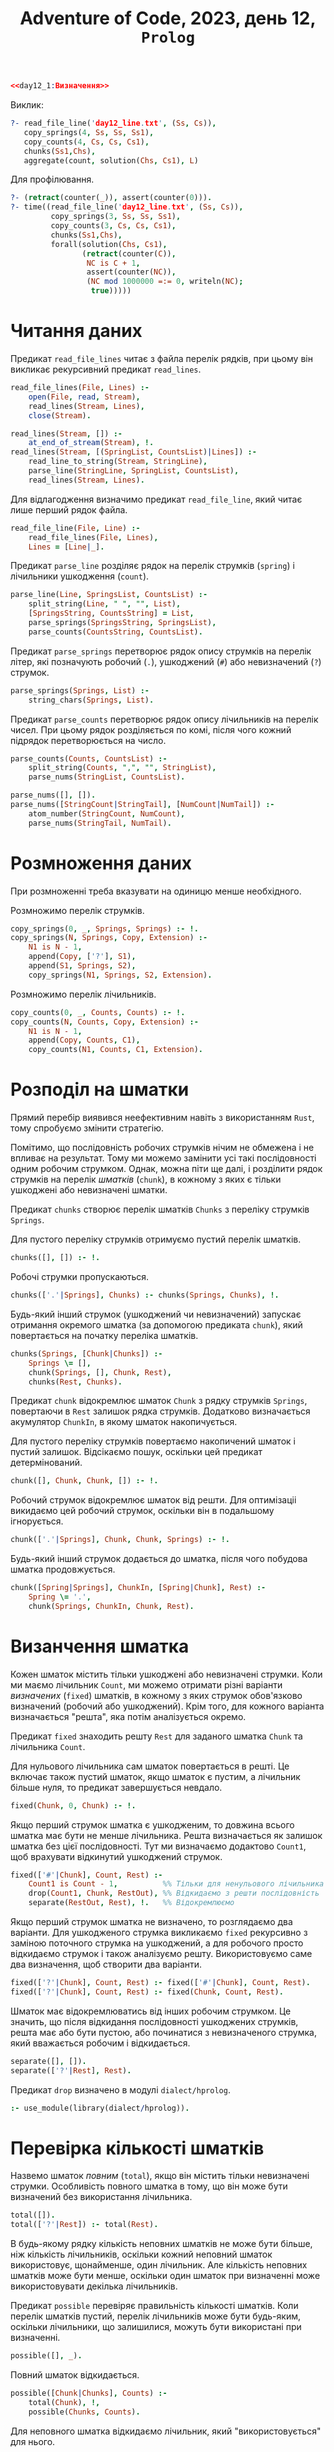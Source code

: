 #+title: Adventure of Code, 2023, день 12, =Prolog=

#+begin_src prolog :noweb yes :tangle day12_1.pl
  <<day12_1:Визначення>>
#+end_src

Виклик:

#+begin_src prolog
  ?- read_file_line('day12_line.txt', (Ss, Cs)),
     copy_springs(4, Ss, Ss, Ss1),
     copy_counts(4, Cs, Cs, Cs1),
     chunks(Ss1,Chs),
     aggregate(count, solution(Chs, Cs1), L)
#+end_src

Для профілювання.

#+begin_src prolog
  ?- (retract(counter(_)), assert(counter(0))).
  ?- time((read_file_line('day12_line.txt', (Ss, Cs)),
           copy_springs(3, Ss, Ss, Ss1),
           copy_counts(3, Cs, Cs, Cs1),
           chunks(Ss1,Chs),
           forall(solution(Chs, Cs1),
                  (retract(counter(C)),
                   NC is C + 1,
                   assert(counter(NC)),
                   (NC mod 1000000 =:= 0, writeln(NC);
                    true)))))
#+end_src

* Читання даних

Предикат ~read_file_lines~ читає з файла перелік рядків, при цьому він викликає рекурсивний предикат
~read_lines~.

#+begin_src prolog :noweb-ref day12_1:Визначення
  read_file_lines(File, Lines) :- 
      open(File, read, Stream),
      read_lines(Stream, Lines),
      close(Stream).

  read_lines(Stream, []) :-
      at_end_of_stream(Stream), !.
  read_lines(Stream, [(SpringList, CountsList)|Lines]) :-
      read_line_to_string(Stream, StringLine),
      parse_line(StringLine, SpringList, CountsList),
      read_lines(Stream, Lines).
#+end_src

Для відлагодження визначимо предикат ~read_file_line~, який читає лише перший рядок файла.

#+begin_src prolog :noweb-ref day12_1:Визначення
  read_file_line(File, Line) :-
      read_file_lines(File, Lines),
      Lines = [Line|_].
#+end_src

Предикат ~parse_line~ розділяє рядок на перелік струмків (=spring=) і лічильники ушкодження (=count=).

#+begin_src prolog :noweb-ref day12_1:Визначення
  parse_line(Line, SpringsList, CountsList) :-
      split_string(Line, " ", "", List),
      [SpringsString, CountsString] = List,
      parse_springs(SpringsString, SpringsList),
      parse_counts(CountsString, CountsList).
#+end_src

Предикат ~parse_springs~ перетворює рядок опису струмків на перелік літер, які позначують робочий (~.~),
ушкоджений (~#~) або невизначений (~?~) струмок.

#+begin_src prolog :noweb-ref day12_1:Визначення
  parse_springs(Springs, List) :-
      string_chars(Springs, List).
#+end_src

Предикат ~parse_counts~ перетворює рядок опису лічильників на перелік чисел. При цьому рядок розділяється
по комі, після чого кожний підрядок перетворюється на число.

#+begin_src prolog :noweb-ref day12_1:Визначення
  parse_counts(Counts, CountsList) :-
      split_string(Counts, ",", "", StringList),
      parse_nums(StringList, CountsList).

  parse_nums([], []).
  parse_nums([StringCount|StringTail], [NumCount|NumTail]) :-
      atom_number(StringCount, NumCount),
      parse_nums(StringTail, NumTail).
#+end_src

* Розмноження даних

При розмноженні треба вказувати на одиницю менше необхідного.

Розмножимо перелік струмків.

#+begin_src prolog :noweb-ref day12_1:Визначення
  copy_springs(0, _, Springs, Springs) :- !.
  copy_springs(N, Springs, Copy, Extension) :-
      N1 is N - 1,
      append(Copy, ['?'], S1),
      append(S1, Springs, S2),
      copy_springs(N1, Springs, S2, Extension).
#+end_src

Розмножимо перелік лічильників.

#+begin_src prolog :noweb-ref day12_1:Визначення
  copy_counts(0, _, Counts, Counts) :- !.
  copy_counts(N, Counts, Copy, Extension) :-
      N1 is N - 1,
      append(Copy, Counts, C1),
      copy_counts(N1, Counts, C1, Extension).
#+end_src

* Розподіл на шматки

Прямий перебір виявився неефективним навіть з використанням =Rust=, тому спробуємо змінити стратегію.

Помітимо, що послідовність робочих струмків нічим не обмежена і не впливає на результат. Тому ми можемо
замінити усі такі послідовності одним робочим струмком. Однак, можна піти ще далі, і розділити рядок
струмків на перелік /шматків/ (=chunk=), в кожному з яких є тільки ушкоджені або невизначені шматки.

Предикат ~chunks~ створює перелік шматків ~Chunks~ з переліку струмків ~Springs~.

Для пустого переліку струмків отримуємо пустий перелік шматків.

#+begin_src prolog :noweb-ref day12_1:Визначення
  chunks([], []) :- !.
#+end_src

Робочі струмки пропускаються.

#+begin_src prolog :noweb-ref day12_1:Визначення
  chunks(['.'|Springs], Chunks) :- chunks(Springs, Chunks), !.
#+end_src

Будь-який інший струмок (ушкоджений чи невизначений) запускає отримання окремого шматка (за допомогою
предиката ~chunk~), який повертається на початку переліка шматків.

#+begin_src prolog :noweb-ref day12_1:Визначення
  chunks(Springs, [Chunk|Chunks]) :-
      Springs \= [],
      chunk(Springs, [], Chunk, Rest),
      chunks(Rest, Chunks).
#+end_src

Предикат ~chunk~ відокремлює шматок ~Chunk~ з рядку струмків ~Springs~, повертаючи в ~Rest~ залишок рядка
струмків. Додатково визначається акумулятор ~ChunkIn~, в якому шматок накопичується.

Для пустого переліку струмків повертаємо накопичений шматок і пустий залишок. Відсікаємо пошук, оскільки
цей предикат детермінований.

#+begin_src prolog :noweb-ref day12_1:Визначення
  chunk([], Chunk, Chunk, []) :- !.
#+end_src

Робочий струмок відокремлює шматок від решти. Для оптимізаціі викидаємо цей робочий струмок, оскільки він
в подальшому ігнорується.

#+begin_src prolog :noweb-ref day12_1:Визначення
  chunk(['.'|Springs], Chunk, Chunk, Springs) :- !.
#+end_src

Будь-який інший струмок додається до шматка, після чого побудова шматка продовжується.

#+begin_src prolog :noweb-ref day12_1:Визначення
  chunk([Spring|Springs], ChunkIn, [Spring|Chunk], Rest) :-
      Spring \= '.',
      chunk(Springs, ChunkIn, Chunk, Rest).
#+end_src

* Визанчення шматка

Кожен шматок містить тільки ушкоджені або невизначені струмки. Коли ми маємо лічильник ~Count~, ми можемо
отримати різні варіанти /визначених/ (=fixed=) шматків, в кожному з яких струмок обов'язково визначений
(робочий або ушкоджений). Крім того, для кожного варіанта визначається "решта", яка потім аналізується
окремо.

Предикат ~fixed~ знаходить решту ~Rest~ для заданого шматка ~Chunk~ та лічильника ~Count~.

Для нульового лічильника сам шматок повертається в решті. Це включає також пустий шматок, якщо шматок є
пустим, а лічильник більше нуля, то предикат завершується невдало.

#+begin_src prolog :noweb-ref day12_1:Визначення
  fixed(Chunk, 0, Chunk) :- !.
#+end_src

Якщо перший струмок шматка є ушкодженим, то довжина всього шматка має бути не менше лічильника. Решта
визначається як залишок шматка без цієї послідовності. Тут ми визначаємо додактово ~Count1~, щоб
врахувати відкинутий ушкоджений струмок.

#+begin_src prolog :noweb-ref day12_1:Визначення
  fixed(['#'|Chunk], Count, Rest) :-
      Count1 is Count - 1,          %% Тільки для ненульового лічильника відкидаємо перший струмок
      drop(Count1, Chunk, RestOut), %% Відкидаємо з решти послідовність
      separate(RestOut, Rest), !.   %% Відокремлюємо
#+end_src

Якщо перший струмок шматка не визначено, то розглядаємо два варіанти. Для ушкодженого струмка викликаємо
~fixed~ рекурсивно з заміною поточного струмка на ушкоджений, а для робочого просто відкидаємо струмок і
також аналізуємо решту. Використовуємо саме два визначення, щоб створити два варіанти.

#+begin_src prolog :noweb-ref day12_1:Визначення
  fixed(['?'|Chunk], Count, Rest) :- fixed(['#'|Chunk], Count, Rest).
  fixed(['?'|Chunk], Count, Rest) :- fixed(Chunk, Count, Rest).
#+end_src

Шматок має відокремлюватись від інших робочим струмком. Це значить, що після відкидання послідовності
ушкоджених струмків, решта має або бути пустою, або починатися з невизначеного струмка, який вважається
робочим і відкидається.

#+begin_src prolog :noweb-ref day12_1:Визначення
  separate([], []).
  separate(['?'|Rest], Rest).
#+end_src

Предикат ~drop~ визначено в модулі ~dialect/hprolog~.

#+begin_src prolog :noweb-ref day12_1:Визначення
  :- use_module(library(dialect/hprolog)).
#+end_src

* Перевірка кількості шматків

Назвемо шматок /повним/ (=total=), якщо він містить тільки невизначені струмки. Особливість повного
шматка в тому, що він може бути визначений без використання лічильника.

#+begin_src prolog :noweb-ref day12_1:Визначення
  total([]).
  total(['?'|Rest]) :- total(Rest).
#+end_src

В будь-якому рядку кількість неповних шматків не може бути більше, ніж кількість лічильників, оскільки
кожний неповний шматок використовує, щонайменше, один лічильник. Але кількість неповних шматків може бути
менше, оскільки один шматок при визначенні може використовувати декілька лічильників.

Предикат ~possible~ перевіряє правильність кількості шматків. Коли перелік шматків пустий, перелік
лічильників може бути будь-яким, оскільки лічильники, що залишилися, можуть бути використані при визначенні.

#+begin_src prolog :noweb-ref day12_1:Визначення
  possible([], _).
#+end_src

Повний шматок відкидається.

#+begin_src prolog :noweb-ref day12_1:Визначення
  possible([Chunk|Chunks], Counts) :-
      total(Chunk), !,
      possible(Chunks, Counts).
#+end_src

Для неповного шматка відкидаємо лічильник, який "використовується" для нього.

#+begin_src prolog :noweb-ref day12_1:Визначення
  possible([_|Chunks], [_|Counts]) :- possible(Chunks, Counts).
#+end_src

* Перевірка рядка

Назвемо /рішенням/ (=solution=) перелік визначених шматків, які відповідають умовам.

При пустого переліку лічильників рішення також є пустим, при цьому перелік шматків ігнорується. Навіть
якщо цей перелік містить якісь шматки, усі вони мають бути повними, а отже, визначитись у коректні
послідовності робочих струмків. Про всяк випадок, перевіримо це за допомогою предиката ~possible~.

#+begin_src prolog :noweb-ref day12_1:Визначення
  solution(_, []) :- !. %% possible(Chunks, []), !.
#+end_src

На будь-якому кроці перевіряється, що рішення можливе за допомогою предиката ~possible~. Для нового
шматка береться новий лічильник, шматок визначається і додається до рішення. Якщо решта шматка пуста,
вона ігнорується, інакше додається до переліку шматків, і новий перелік знову перевіряється.

Додатково перевіняємо, що сам шматок за розміром більше розміру.

#+begin_src prolog :noweb-ref day12_1:Визначення
  solution([Chunk|Chunks], [Count|Counts]) :-
      %% possible([Chunk|Chunks], [Count|Counts]),
      length(Chunk, L), L >= Count,
      fixed(Chunk, Count, Rest),
      solution([Rest|Chunks], Counts).
#+end_src

Для повного шматка можливий також варіант, коли він повністю відкидається, як послідовність робочих
струмків.

#+begin_src prolog :noweb-ref day12_1:Визначення
  solution([Chunk|Chunks], Counts) :-
      total(Chunk),
      solution(Chunks, Counts).
#+end_src

* COMMENT Перевірка переліку джерел

Предикат ~proper_line~ перевіряє джерело відповідно до лічильників. Перевірка суттєво залежить від
поточного режиму, який позначається знаком крапки (~.~) для /робочого режима/ (=operational mode=) і
знаком хеша (~#~) для режима ушкодження (=damage mode=).

Для пустого переліка струмків в робочому режимі перелік лічильників має бути пустим, а в режимі
ушкодження містити рівно один нульовий лічильник.

#+begin_src prolog :noweb-ref day12_1:Визначення
  proper_line('.', [], [], 1):-!.
  proper_line('#', [], [0], 1):-!.
#+end_src

Для непустого переліку струмків отримуємо чотири комбінації поточного режиму і першого струмка в
переліку.

В робочому режимі робочий струмок пропускається.

#+begin_src prolog :noweb-ref day12_1:Визначення
  proper_line('.', ['.'|Springs], Counts, N) :-
      proper_line('.', Springs, Counts, N),!.
#+end_src

Ушкоджений струмок зменшує черговий лічильник (який має бути більше ~0~) і переводить в режим ушкодження.

#+begin_src prolog :noweb-ref day12_1:Визначення
  proper_line('.', ['#'|Springs], [Count|Counts], N) :-
      Count > 0,
      Count1 is Count - 1,
      proper_line('#', Springs, [Count1|Counts], N).
#+end_src

В режимі ушкодження робочий струмок видаляє з переліка лічильників черговий лічильник (який має
дорівнювати ~0~) і переходить в робочий режим.

#+begin_src prolog :noweb-ref day12_1:Визначення
  proper_line('#', ['.'|Springs], [Count|Counts], N) :-
      Count =:= 0,
      proper_line('.', Springs, Counts, N),!.
#+end_src

В режимі ушкодження ушкоджений струмок зменшує черговий лічильник.

#+begin_src prolog :noweb-ref day12_1:Визначення
  proper_line('#', ['#'|Springs], [Count|Counts], N) :-
      Count1 is Count - 1,
      proper_line('#', Springs, [Count1|Counts], N),!.
#+end_src

Для невизначених знаків отримаємо кількість рішень для робочого і ушкодженого струмка і складемо їх
разом.

#+begin_src prolog :noweb-ref day12_1:Визначення
  proper_line(Mode, ['?'|Springs], Counts, N) :-
      proper_line(Mode, ['.'|Springs], Counts, N1),
      proper_line(Mode, ['#'|Springs], Counts, N2),
      N is N1 + N2,!.
#+end_src

Будь-яка інша комбінація призводить до невдачі.

#+begin_src prolog :noweb-ref day12_1:Визначення
  proper_line(_, _, _, 0):-!.
#+end_src

Предикат ~proper_lines~ перевіряє усі рядки.

#+begin_src prolog :noweb-ref day12_1:Визначення
  proper_lines([], 0).
  proper_lines([[Springs, Counts]|Lines], N) :-
      copy_springs(4, Springs, Springs, SpringsCopy),
      copy_counts(4, Counts, Counts, CountsCopy),
      writeln(SpringsCopy),
      writeln(CountsCopy),
      proper_line('.', SpringsCopy, CountsCopy, N1),
      writeln(N1),
      proper_lines(Lines, N2) ,
      N is N1 + N2.
#+end_src
* COMMENT Пошук рішень


Нехай предикат ~solutions~ знайде усі рядки струмків, які задовольняють заданим зразкам.

Коли перелік лічильників пустий, то можливі наступні варіанти:

- перелік струмків пустий;
- перелік струмків містить тільки робочі або невизначені ключі.

#+begin_src prolog :noweb-ref day12_1:Визначення
  solutions([], []).
  solutions(['.'|S], []) :- solutions(S, []).
  solutions(['?'|S], []) :- solutions(S, []).
#+end_src

Нехай предикат ~slice~ 
